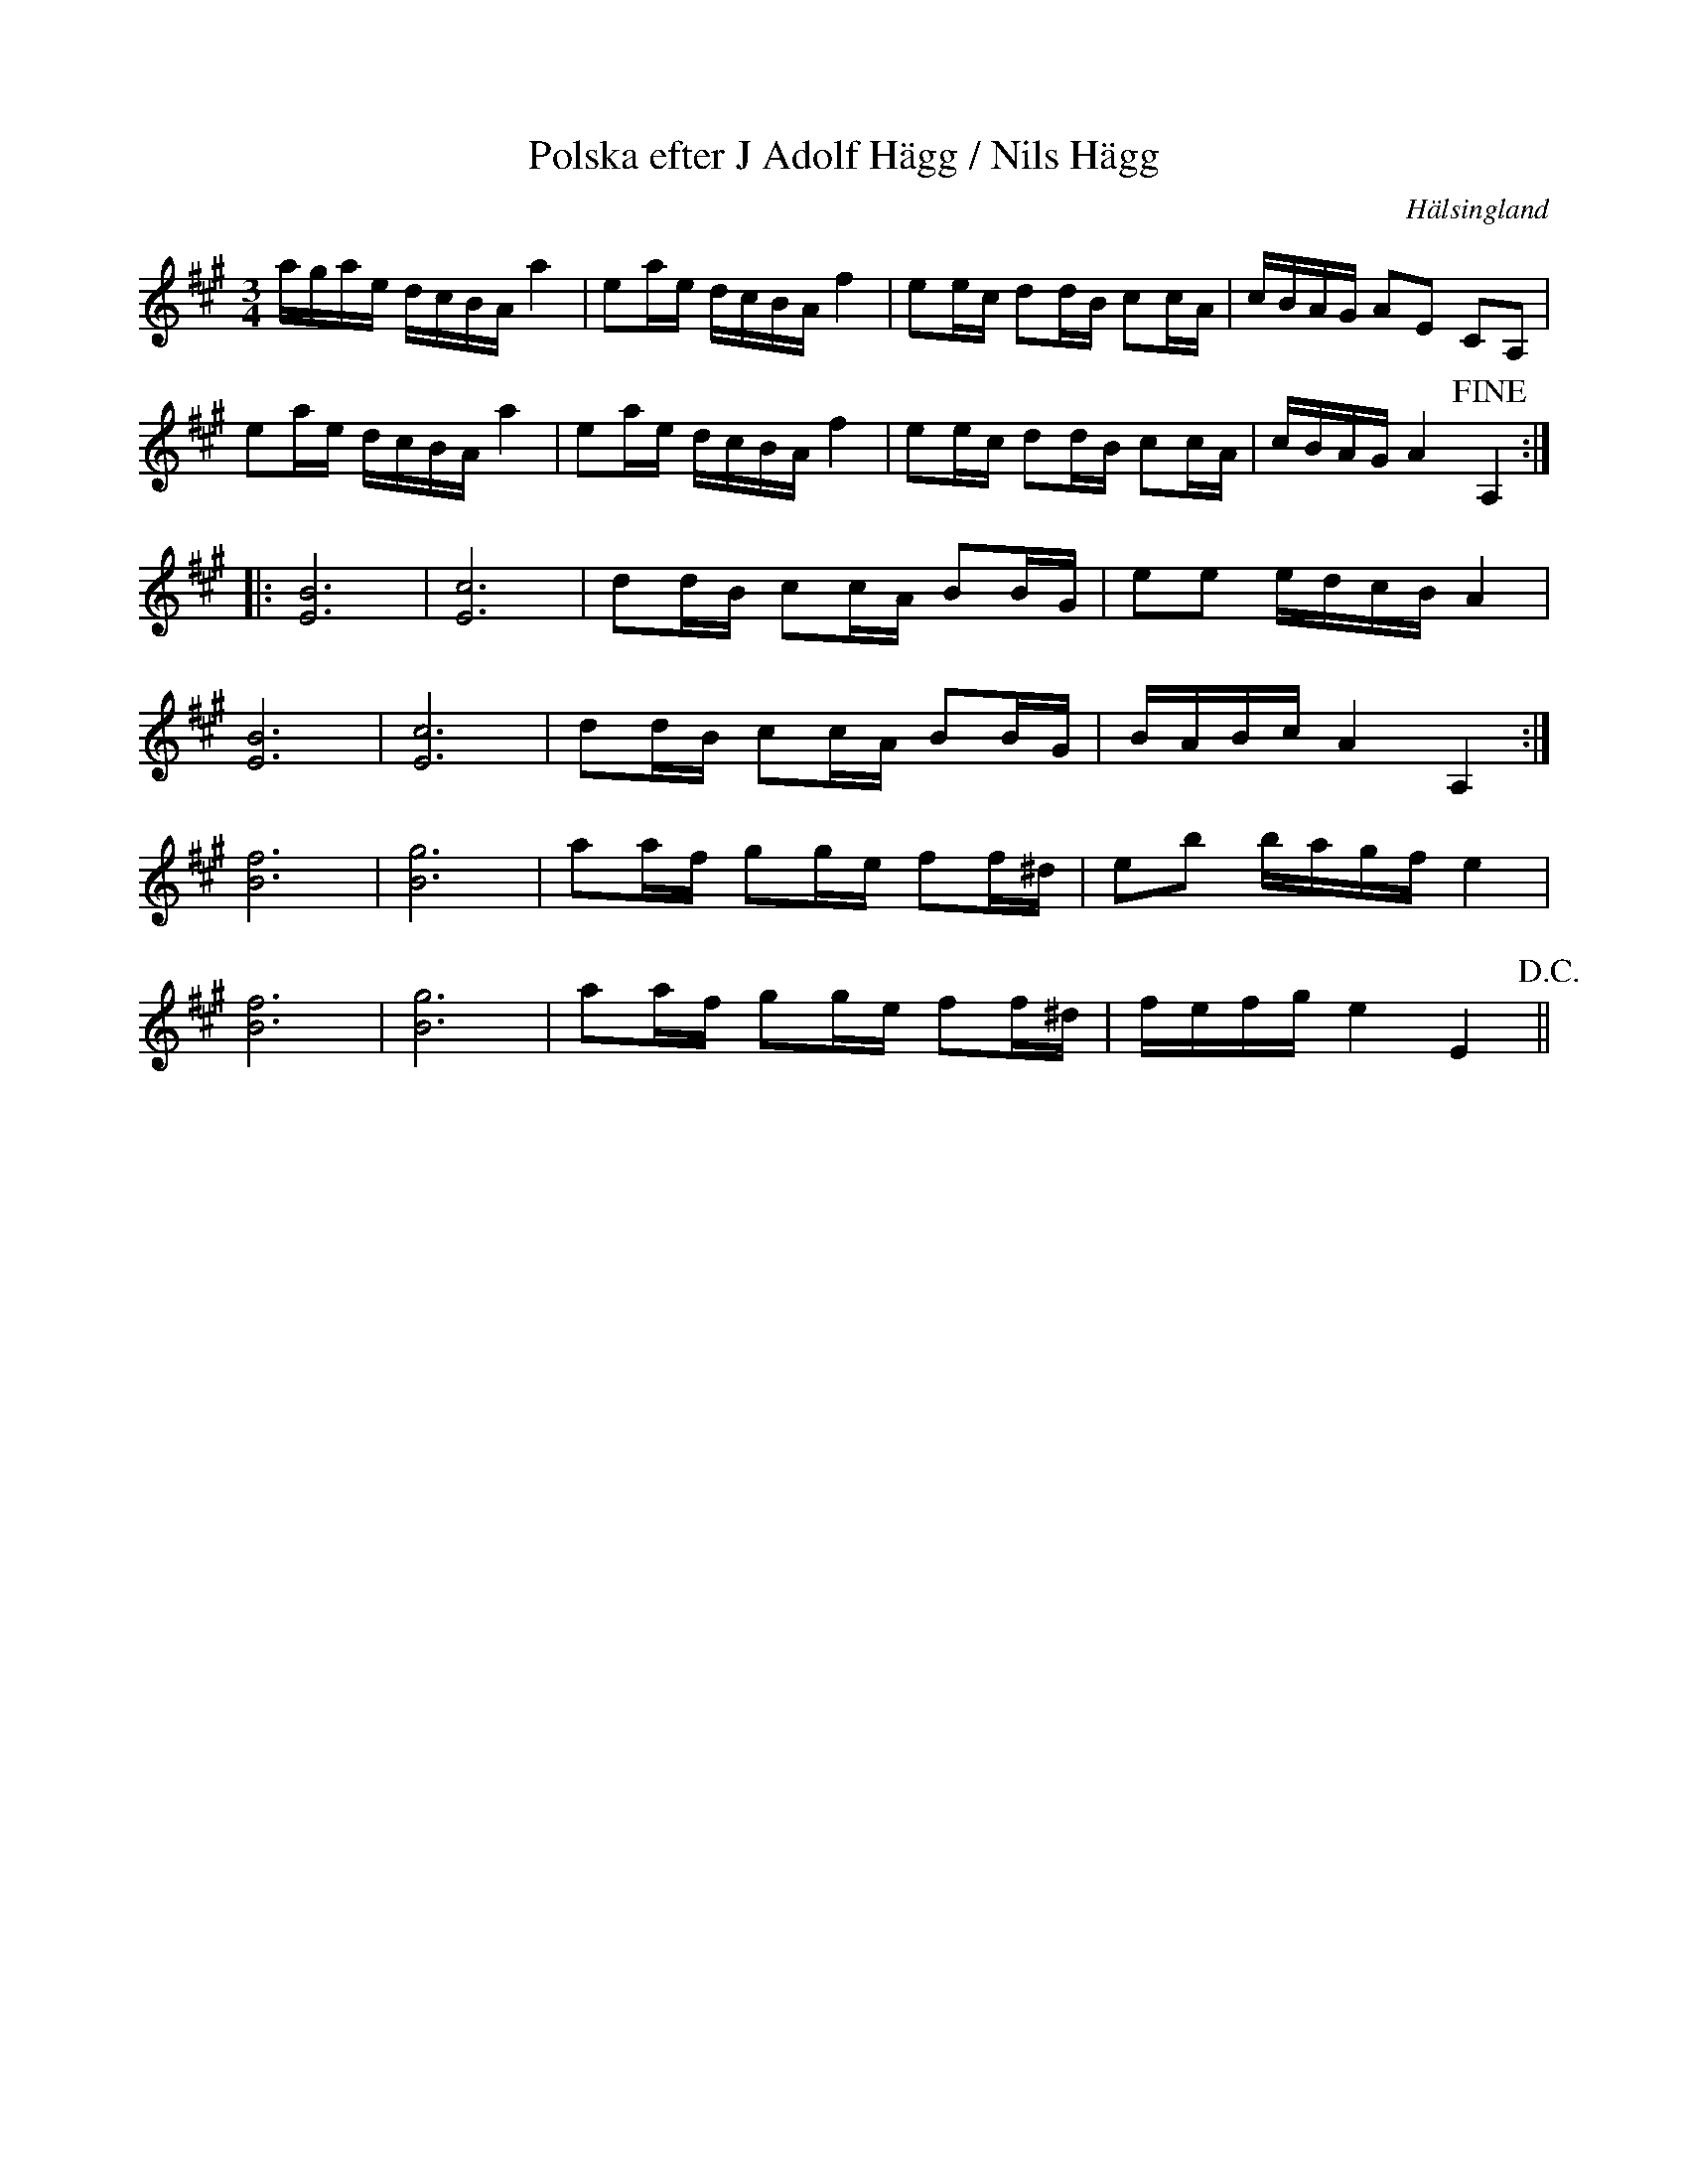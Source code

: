 %%abc-charset utf-8

X: 1241
T: Polska efter J Adolf Hägg / Nils Hägg
S: efter [[Personer/Jakob Adolf Hägg]], [[Personer/Nils W Hägg]]
R: Polska
O: Hälsingland
B: FMK - katalog Hs14 bild 12
B: Jämför SMUS katalog M170 bild 7 ur [[Notböcker/Conrad Sandstens notbok]] från [[Platser/Närke]].
B: Jämför SMUS katalog Ma18 bild 21 nr 68 ur [[Notböcker/Lars Larssons notbok]]
Z: Nils L
M: 3/4
L: 1/16
K: A
agae dcBA a4 | e2ae dcBA f4 | e2ec d2dB c2cA | cBAG A2E2 C2A,2 |
e2ae dcBA a4 | e2ae dcBA f4 | e2ec d2dB c2cA | cBAG A4 !fine! A,4 ::
[E12B12] | [E12c12] | d2dB c2cA B2BG | e2e2 edcB A4 |
[B12E12] | [c12E12] | d2dB c2cA B2BG | BABc A4 A,4 :|
[B12f12] | [g12B12] | a2af g2ge f2f^d | e2b2 bagf e4 | 
[f12B12] | [g12B12] | a2af g2ge f2f^d | fefg e4 E4 !D.C.! ||

